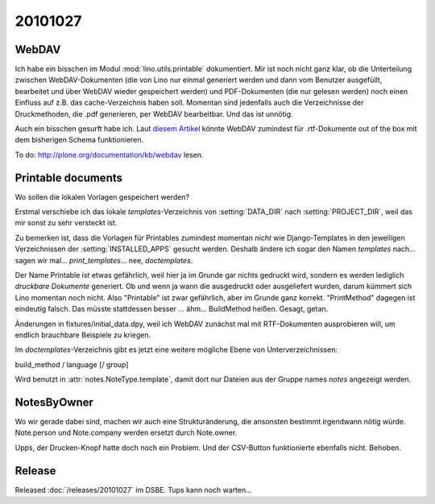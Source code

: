 20101027
========


WebDAV
------

Ich habe ein bisschen im Modul :mod:`lino.utils.printable` dokumentiert.
Mir ist noch nicht ganz klar, ob die Unterteilung zwischen 
WebDAV-Dokumenten (die von Lino nur einmal generiert werden und dann vom Benutzer ausgefüllt, bearbeitet und über 
WebDAV wieder gespeichert werden) und PDF-Dokumenten (die nur gelesen werden) noch einen Einfluss auf 
z.B. das cache-Verzeichnis haben soll.
Momentan sind jedenfalls auch die Verzeichnisse der Druckmethoden, 
die .pdf generieren, per WebDAV bearbeitbar. Und das ist unnötig.

Auch ein bisschen gesurft habe ich.
Laut `diesem Artikel <http://barracudadrive.net/blog/2007/12/Edit-Remote-Documents-Using-Microsoft-Word>`_ 
könnte WebDAV zumindest für .rtf-Dokumente out of the box mit dem bisherigen Schema funktionieren.

To do: http://plone.org/documentation/kb/webdav lesen.


Printable documents
-------------------

Wo sollen die lokalen Vorlagen gespeichert werden? 

Erstmal verschiebe ich das lokale `templates`-Verzeichnis von :setting:`DATA_DIR` 
nach :setting:`PROJECT_DIR`, weil das mir sonst zu sehr versteckt ist.

Zu bemerken ist, dass die Vorlagen für Printables zumindest momentan *nicht* 
wie Django-Templates in den jeweiligen Verzeichnissen der :setting:`INSTALLED_APPS` 
gesucht werden.
Deshalb ändere ich sogar den Namen `templates` nach... 
sagen wir mal...  `print_templates`... nee, `doctemplates`.

Der Name Printable ist etwas gefährlich, weil hier ja im Grunde 
gar nichts gedruckt wird, sondern es werden lediglich 
*druckbare Dokumente* generiert. 
Ob und wenn ja wann die ausgedruckt oder ausgeliefert wurden, 
darum kümmert sich Lino momentan noch nicht.
Also "Printable" ist zwar gefährlich, aber im Grunde ganz korrekt.
"PrintMethod" dagegen ist eindeutig falsch. 
Das müsste stattdessen besser ... ähm... BuildMethod heißen.
Gesagt, getan.

Änderungen in fixtures/initial_data.dpy, weil ich WebDAV zunächst 
mal mit RTF-Dokumenten ausprobieren will, um endlich brauchbare 
Beispiele zu kriegen.

Im `doctemplates`-Verzeichnis gibt es jetzt eine weitere mögliche 
Ebene von Unterverzeichnissen:

build_method / language [/ group]

Wird benutzt in :attr:`notes.NoteType.template`, damit dort nur Dateien aus der Gruppe 
names `notes` angezeigt werden.




NotesByOwner
------------

Wo wir gerade dabei sind, machen wir auch eine Strukturänderung, 
die ansonsten bestimmt irgendwann nötig würde. Note.person und Note.company 
werden ersetzt durch Note.owner.


Upps, der Drucken-Knopf hatte doch noch ein Problem. 
Und der CSV-Button funktionierte ebenfalls nicht.
Behoben.


Release
-------

Released :doc:`/releases/20101027` im DSBE. Tups kann noch warten...


